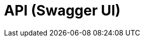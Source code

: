 = API (Swagger UI)
:minisite-nav-prev-label: API

++++
<div id="swagger-ui"></div>
<!-- tip: for demo purposes we just use a cdn but it can also use esbuild or webpack to do a real app! -->
<script src="https://cdnjs.cloudflare.com/ajax/libs/swagger-ui/5.12.0/swagger-ui-bundle.min.js" integrity="sha512-vGAdoz2QRNOgs8OGP8eKFno/I4jCe+rY6sV8lFaks2UQf7AxPr4e1URRxX/bf8fMUFARO9A+vQ2Jb+XpBiGZyQ==" crossorigin="anonymous" referrerpolicy="no-referrer"></script>
<script src="https://cdnjs.cloudflare.com/ajax/libs/swagger-ui/5.12.0/swagger-ui-standalone-preset.min.js" integrity="sha512-0nWGki2/3rEDkKQE0AwEJKIHNjyaHhj5x/afJmx9XmhMm3hwibOcRJI+uRlXNbi4ASmgi5lTYxqNY1ldAD5GHg==" crossorigin="anonymous" referrerpolicy="no-referrer"></script>
<script>
if (!document.querySelector('head > link#swaggerUi')) {
    const link = document.createElement('link');
    link.id = 'swaggerUi';
    link.rel = 'stylesheet';
    link.href = 'https://cdnjs.cloudflare.com/ajax/libs/swagger-ui/5.12.0/swagger-ui.min.css';
    link.integrity = 'sha512-pV+ep5Xjvc5jwqjAGERsdA00vVaP7eaKd2dYDSEe3sqe3v4ohjue4O51AnLvQGOU2hrlTo7tvLpHXLZfQa9Ubg==';
    link.crossOrigin = 'anonymous';
    link.referrerPolicy = 'no-referrer';
    document.head.appendChild(link);

    // reset code background too since minisite theme override breaks swagger-ui theme
    const style = document.createElement('style');
    style.innerHTML = `
code { background: inherit; }
h2.title { visibility: hidden; font-size: 0 !important; height: min-content; }
h2.title > span { visibility: visible; display: flex; }
`;
    document.head.appendChild(style);
}
SwaggerUIBundle({
    url: 'openapi.json',
    dom_id: '#swagger-ui',
    deepLinking: true,
    presets: [
      SwaggerUIBundle.presets.apis,
      SwaggerUIBundle.SwaggerUIStandalonePreset,
    ],
    plugins: [
      SwaggerUIBundle.plugins.DownloadUrl,
    ],
});
</script>
++++
